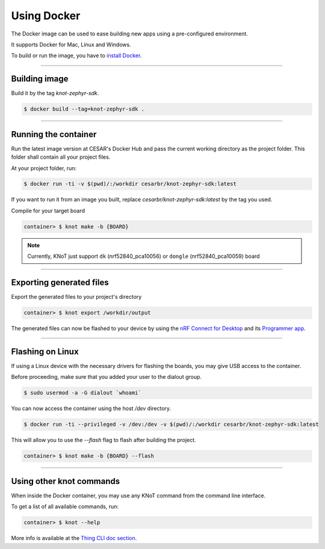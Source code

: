 Using Docker
============

The Docker image can be used to ease building new apps using a pre-configured
environment.

It supports Docker for Mac, Linux and Windows.

To build or run the image, you have to `install Docker <https://docs.docker.com/install/>`_.

----------------------------------------------------------------

Building image
--------------

Build it by the tag `knot-zephyr-sdk`.

.. code-block:: bash

   $ docker build --tag=knot-zephyr-sdk .

----------------------------------------------------------------

Running the container
---------------------

Run the latest image version at CESAR's Docker Hub and pass the current working
directory as the project folder.
This folder shall contain all your project files.

At your project folder, run:

.. code-block:: bash

   $ docker run -ti -v $(pwd)/:/workdir cesarbr/knot-zephyr-sdk:latest

If you want to run it from an image you built, replace `cesarbr/knot-zephyr-sdk:latest`
by the tag you used.

Compile for your target board

.. code-block:: bash

   container> $ knot make -b {BOARD}

.. note:: Currently, KNoT just support ``dk`` (nrf52840_pca10056) or ``dongle`` (nrf52840_pca10059) board

----------------------------------------------------------------

Exporting generated files
-------------------------

Export the generated files to your project's directory

.. code-block:: bash

   container> $ knot export /workdir/output


The generated files can now be flashed to your device by using the
`nRF Connect for Desktop <https://www.nordicsemi.com/?sc_itemid=%7B49D2264D-62FD-4C16-811F-88B477833C5D%7D>`_ and its
`Programmer app <https://infocenter.nordicsemi.com/topic/ug_nc_programmer/UG/nrf_connect_programmer/ncp_introduction.html>`_.

----------------------------------------------------------------

Flashing on Linux
-----------------

If using a Linux device with the necessary drivers for flashing the boards,
you may give USB access to the container.

Before proceeding, make sure that you added your user to the dialout group.

.. code-block:: bash

   $ sudo usermod -a -G dialout `whoami`

You can now access the container using the host `/dev` directory.

.. code-block:: bash

   $ docker run -ti --privileged -v /dev:/dev -v $(pwd)/:/workdir cesarbr/knot-zephyr-sdk:latest

This will allow you to use the `--flash` flag to flash after building the project.

.. code-block:: bash

   container> $ knot make -b {BOARD} --flash

----------------------------------------------------------------

Using other knot commands
----------------------------

When inside the Docker container, you may use any KNoT command from the command line interface.

To get a list of all available commands, run:

.. code-block:: bash

   container> $ knot --help

More info is available at the `Thing CLI doc section <thing-cli.html>`_.
